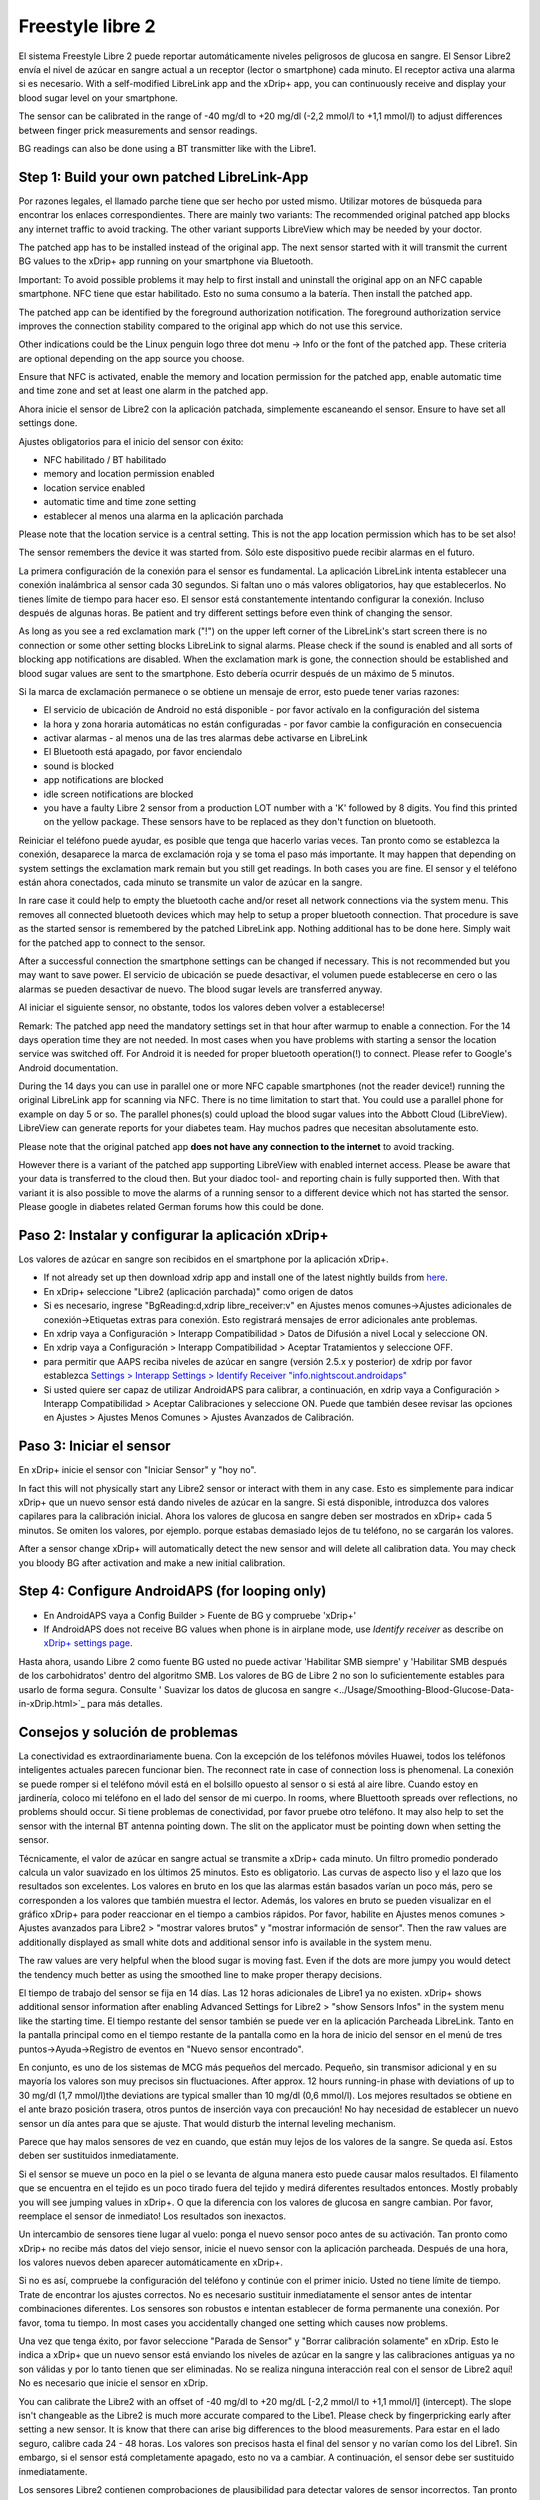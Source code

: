 Freestyle libre 2
**************************************************

El sistema Freestyle Libre 2 puede reportar automáticamente niveles peligrosos de glucosa en sangre. El Sensor Libre2 envía el nivel de azúcar en sangre actual a un receptor (lector o smartphone) cada minuto. El receptor activa una alarma si es necesario. With a self-modified LibreLink app and the xDrip+ app, you can continuously receive and display your blood sugar level on your smartphone. 

The sensor can be calibrated in the range of -40 mg/dl to +20 mg/dl (-2,2 mmol/l to +1,1 mmol/l) to adjust differences between finger prick measurements and sensor readings.

BG readings can also be done using a BT transmitter like with the Libre1.

Step 1: Build your own patched LibreLink-App
==================================================

Por razones legales, el llamado parche tiene que ser hecho por usted mismo. Utilizar motores de búsqueda para encontrar los enlaces correspondientes. There are mainly two variants: The recommended original patched app blocks any internet traffic to avoid tracking. The other variant supports LibreView which may be needed by your doctor.

The patched app has to be installed instead of the original app. The next sensor started with it will transmit the current BG values to the xDrip+ app running on your smartphone via Bluetooth.

Important: To avoid possible problems it may help to first install and uninstall the original app on an NFC capable smartphone. NFC tiene que estar habilitado. Esto no suma consumo a la batería. Then install the patched app. 

The patched app can be identified by the foreground authorization notification. The foreground authorization service improves the connection stability compared to the original app which do not use this service.

.. image:: ../images/fsl2pic1.jpg
  :alt: LibreLink Servicio en segundo plano

Other indications could be the Linux penguin logo three dot menu -> Info or the font of the patched app. These criteria are optional depending on the app source you choose.

.. image:: ../images/LibreLinkPatchedCheck.png
  :alt: LibreLink Servicio en segundo plano

Ensure that NFC is activated, enable the memory and location permission for the patched app, enable automatic time and time zone and set at least one alarm in the patched app. 

Ahora inicie el sensor de Libre2 con la aplicación patchada, simplemente escaneando el sensor. Ensure to have set all settings done.

Ajustes obligatorios para el inicio del sensor con éxito: 

* NFC habilitado / BT habilitado
* memory and location permission enabled 
* location service enabled
* automatic time and time zone setting
* establecer al menos una alarma en la aplicación parchada

Please note that the location service is a central setting. This is not the app location permission which has to be set also!

.. image:: ../images/fsl2pic2.jpg
  :alt: LibreLink permisos de memoria y ubicación
  
.. imagen:: ../images/fsl2pic3.jpg
  :alt: Android ajustes de ubicación
  
.. image:: ../images/fsl2pic4a.jpg
  :alt: automatic time and time zone
  
.. imagen:: ../images/fsl2pic4.jpg
  :alt: LibreLink configuración de alarma
  

The sensor remembers the device it was started from. Sólo este dispositivo puede recibir alarmas en el futuro.

La primera configuración de la conexión para el sensor es fundamental. La aplicación LibreLink intenta establecer una conexión inalámbrica al sensor cada 30 segundos. Si faltan uno o más valores obligatorios, hay que establecerlos. No tienes límite de tiempo para hacer eso. El sensor está constantemente intentando configurar la conexión. Incluso después de algunas horas. Be patient and try different settings before even think of changing the sensor.

As long as you see a red exclamation mark ("!") on the upper left corner of the LibreLink's start screen there is no connection or some other setting blocks LibreLink to signal alarms. Please check if the sound is enabled and all sorts of blocking app notifications are disabled. When the exclamation mark is gone, the connection should be established and blood sugar values are sent to the smartphone. Esto debería ocurrir después de un máximo de 5 minutos.

.. imagen:: ../images/fsl2pic5.jpg
  :alt: LibreLink no hay conexión
  
Si la marca de exclamación permanece o se obtiene un mensaje de error, esto puede tener varias razones:

- El servicio de ubicación de Android no está disponible - por favor actívalo en la configuración del sistema
- la hora y zona horaria automáticas no están configuradas - por favor cambie la configuración en consecuencia
- activar alarmas - al menos una de las tres alarmas debe activarse en LibreLink
- El Bluetooth está apagado, por favor enciendalo
- sound is blocked
- app notifications are blocked
- idle screen notifications are blocked 
- you have a faulty Libre 2 sensor from a production LOT number with a 'K' followed by 8 digits. You find this printed on the yellow package. These sensors have to be replaced as they don't function on bluetooth.

Reiniciar el teléfono puede ayudar, es posible que tenga que hacerlo varias veces. Tan pronto como se establezca la conexión, desaparece la marca de exclamación roja y se toma el paso más importante. It may happen that depending on system settings the exclamation mark remain but you still get readings. In both cases you are fine. El sensor y el teléfono están ahora conectados, cada minuto se transmite un valor de azúcar en la sangre.

.. imagen:: ../images/fsl2pic6.jpg
  :alt: Conexión LibreLink establecida
  
In rare case it could help to empty the bluetooth cache and/or reset all network connections via the system menu. This removes all connected bluetooth devices which may help to setup a proper bluetooth connection. That procedure is save as the started sensor is remembered by the patched LibreLink app. Nothing additional has to be done here. Simply wait for the patched app to connect to the sensor.

After a successful connection the smartphone settings can be changed if necessary. This is not recommended but you may want to save power. El servicio de ubicación se puede desactivar, el volumen puede establecerse en cero o las alarmas se pueden desactivar de nuevo. The blood sugar levels are transferred anyway.

Al iniciar el siguiente sensor, no obstante, todos los valores deben volver a establecerse!

Remark: The patched app need the mandatory settings set in that hour after warmup to enable a connection. For the 14 days operation time they are not needed. In most cases when you have problems with starting a sensor the location service was switched off. For Android it is needed for proper bluetooth operation(!) to connect. Please refer to Google's Android documentation.

During the 14 days you can use in parallel one or more NFC capable smartphones (not the reader device!) running the original LibreLink app for scanning via NFC. There is no time limitation to start that. You could use a parallel phone for example on day 5 or so. The parallel phones(s) could upload the blood sugar values into the Abbott Cloud (LibreView). LibreView can generate reports for your diabetes team. Hay muchos padres que necesitan absolutamente esto. 

Please note that the original patched app **does not have any connection to the internet** to avoid tracking.

However there is a variant of the patched app supporting LibreView with enabled internet access. Please be aware that your data is transferred to the cloud then. But your diadoc tool- and reporting chain is fully supported then. With that variant it is also possible to move the alarms of a running sensor to a different device which not has started the sensor. Please google in diabetes related German forums how this could be done.


Paso 2: Instalar y configurar la aplicación xDrip+
==================================================

Los valores de azúcar en sangre son recibidos en el smartphone por la aplicación xDrip+. 

* If not already set up then download xdrip app and install one of the latest nightly builds from `here <https://github.com/NightscoutFoundation/xDrip/releases>`_.
* En xDrip+ seleccione "Libre2 (aplicación parchada)" como origen de datos
* Si es necesario, ingrese "BgReading:d,xdrip libre_receiver:v" en Ajustes menos comunes->Ajustes adicionales de conexión->Etiquetas extras para conexión. Esto registrará mensajes de error adicionales ante problemas.
* En xdrip vaya a Configuración > Interapp Compatibilidad > Datos de Difusión a nivel Local y seleccione ON.
* En xdrip vaya a Configuración > Interapp Compatibilidad > Aceptar Tratamientos y seleccione OFF.
* para permitir que AAPS reciba niveles de azúcar en sangre (versión 2.5.x y posterior) de xdrip por favor establezca `Settings > Interapp Settings > Identify Receiver "info.nightscout.androidaps" <https://androidaps.readthedocs.io/en/latest/EN/Configuration/xdrip.html#identify-receiver>`_
* Si usted quiere ser capaz de utilizar AndroidAPS para calibrar, a continuación, en xdrip vaya a Configuración > Interapp Compatibilidad > Aceptar Calibraciones y seleccione ON.  Puede que también desee revisar las opciones en Ajustes > Ajustes Menos Comunes > Ajustes Avanzados de Calibración.

.. image:: ../images/fsl2pic7.jpg
  :alt: registro de xDrip+ LibreLink
  
.. image:: ../images/fsl2pic7a.jpg
  :alt: xDrip+ registro
  #
Paso 3: Iniciar el sensor
==================================================

En xDrip+ inicie el sensor con "Iniciar Sensor" y "hoy no". 

In fact this will not physically start any Libre2 sensor or interact with them in any case. Esto es simplemente para indicar xDrip+ que un nuevo sensor está dando niveles de azúcar en la sangre. Si está disponible, introduzca dos valores capilares para la calibración inicial. Ahora los valores de glucosa en sangre deben ser mostrados en xDrip+ cada 5 minutos. Se omiten los valores, por ejemplo. porque estabas demasiado lejos de tu teléfono, no se cargarán los valores.

After a sensor change xDrip+ will automatically detect the new sensor and will delete all calibration data. You may check you bloody BG after activation and make a new initial calibration.

Step 4: Configure AndroidAPS (for looping only)
==================================================
* En AndroidAPS vaya a Config Builder > Fuente de BG y compruebe 'xDrip+' 
* If AndroidAPS does not receive BG values when phone is in airplane mode, use `Identify receiver` as describe on `xDrip+ settings page <../Configuration/xdrip.html#identify-receiver>`_.

Hasta ahora, usando Libre 2 como fuente BG usted no puede activar 'Habilitar SMB siempre' y 'Habilitar SMB después de los carbohidratos' dentro del algoritmo SMB. Los valores de BG de Libre 2 no son lo suficientemente estables para usarlo de forma segura. Consulte ' Suavizar los datos de glucosa en sangre <../Usage/Smoothing-Blood-Glucose-Data-in-xDrip.html>`_ para más detalles.

Consejos y solución de problemas
==================================================

La conectividad es extraordinariamente buena. Con la excepción de los teléfonos móviles Huawei, todos los teléfonos inteligentes actuales parecen funcionar bien. The reconnect rate in case of connection loss is phenomenal. La conexión se puede romper si el teléfono móvil está en el bolsillo opuesto al sensor o si está al aire libre. Cuando estoy en jardinería, coloco mi teléfono en el lado del sensor de mi cuerpo. In rooms, where Bluettooth spreads over reflections, no problems should occur. Si tiene problemas de conectividad, por favor pruebe otro teléfono. It may also help to set the sensor with the internal BT antenna pointing down. The slit on the applicator must be pointing down when setting the sensor.

Técnicamente, el valor de azúcar en sangre actual se transmite a xDrip+ cada minuto. Un filtro promedio ponderado calcula un valor suavizado en los últimos 25 minutos. Esto es obligatorio. Las curvas de aspecto liso y el lazo que los resultados son excelentes. Los valores en bruto en los que las alarmas están basados varían un poco más, pero se corresponden a los valores que también muestra el lector. Además, los valores en bruto se pueden visualizar en el gráfico xDrip+ para poder reaccionar en el tiempo a cambios rápidos. Por favor, habilite en Ajustes menos comunes > Ajustes avanzados para Libre2 > "mostrar valores brutos" y "mostrar información de sensor". Then the raw values are additionally displayed as small white dots and additional sensor info is available in the system menu.

The raw values are very helpful when the blood sugar is moving fast. Even if the dots are more jumpy you would detect the tendency much better as using the smoothed line to make proper therapy decisions.

.. imagen:: ../images/fsl2pic8.jpg
  :alt: xDrip+ configuración avanzada Libre 2
  
.. imagen:: ../images/fsl2pic9.jpg
  :alt: xDrip+ pantalla de inicio con datos en bruto
  
El tiempo de trabajo del sensor se fija en 14 días. Las 12 horas adicionales de Libre1 ya no existen. xDrip+ shows additional sensor information after enabling Advanced Settings for Libre2 > "show Sensors Infos" in the system menu like the starting time. El tiempo restante del sensor también se puede ver en la aplicación Parcheada LibreLink. Tanto en la pantalla principal como en el tiempo restante de la pantalla como en la hora de inicio del sensor en el menú de tres puntos->Ayuda->Registro de eventos en "Nuevo sensor encontrado".

.. image:: ../images/fsl2pic10.jpg
  :alt: Libre 2 hora de inicio
  
En conjunto, es uno de los sistemas de MCG más pequeños del mercado. Pequeño, sin transmisor adicional y en su mayoría los valores son muy precisos sin fluctuaciones. After approx. 12 hours running-in phase with deviations of up to 30 mg/dl (1,7 mmol/l)the deviations are typical smaller than 10 mg/dl (0,6 mmol/l). Los mejores resultados se obtiene en el ante brazo posición trasera, otros puntos de inserción vaya con precaución! No hay necesidad de establecer un nuevo sensor un día antes para que se ajuste. That would disturb the internal leveling mechanism.

Parece que hay malos sensores de vez en cuando, que están muy lejos de los valores de la sangre. Se queda así. Estos deben ser sustituidos inmediatamente.

Si el sensor se mueve un poco en la piel o se levanta de alguna manera esto puede causar malos resultados. El filamento que se encuentra en el tejido es un poco tirado fuera del tejido y medirá diferentes resultados entonces. Mostly probably you will see jumping values in xDrip+. O que la diferencia con los valores de glucosa en sangre cambian. Por favor, reemplace el sensor de inmediato! Los resultados son inexactos.

Un intercambio de sensores tiene lugar al vuelo: ponga el nuevo sensor poco antes de su activación. Tan pronto como xDrip+ no recibe más datos del viejo sensor, inicie el nuevo sensor con la aplicación parcheada. Después de una hora, los valores nuevos deben aparecer automáticamente en xDrip+. 

Si no es así, compruebe la configuración del teléfono y continúe con el primer inicio. Usted no tiene límite de tiempo. Trate de encontrar los ajustes correctos. No es necesario sustituir inmediatamente el sensor antes de intentar combinaciones diferentes. Los sensores son robustos e intentan establecer de forma permanente una conexión. Por favor, toma tu tiempo. In most cases you accidentally changed one setting which causes now problems. 

Una vez que tenga éxito, por favor seleccione "Parada de Sensor" y "Borrar calibración solamente" en xDrip. Esto le indica a xDrip+ que un nuevo sensor está enviando los niveles de azúcar en la sangre y las calibraciones antiguas ya no son válidas y por lo tanto tienen que ser eliminadas. No se realiza ninguna interacción real con el sensor de Libre2 aquí! No es necesario que inicie el sensor en xDrip.

.. image:: ../images/fsl2pic11.jpg
  :alt: xDrip+ falta datos al cambiar el sensor de Libre 2
  
You can calibrate the Libre2 with an offset of -40 mg/dl to +20 mg/dL [-2,2 mmol/l to +1,1 mmol/l] (intercept). The slope isn't changeable as the Libre2 is much more accurate compared to the Libe1. Please check by fingerpricking early after setting a new sensor. It is know that there can arise big differences to the blood measurements. Para estar en el lado seguro, calibre cada 24 - 48 horas. Los valores son precisos hasta el final del sensor y no varían como los del Libre1. Sin embargo, si el sensor está completamente apagado, esto no va a cambiar. A continuación, el sensor debe ser sustituido inmediatamente.

Los sensores Libre2 contienen comprobaciones de plausibilidad para detectar valores de sensor incorrectos. Tan pronto como el sensor se mueva en el brazo o se levante ligeramente, los valores pueden empezar a fluctuar. A continuación, el sensor Libre2 se cerrará por razones de seguridad. Desafortunadamente, cuando se escanea con la aplicación, se realizan comprobaciones adicionales. La aplicación puede desactivar el sensor a pesar de que el sensor está bien. Actualmente, la prueba interna es demasiado estricta. He dejado de escanear por completo y no he tenido un fracaso desde entonces.

En otros `husos horarios <../Usage/Timezone-traveling.html>` _ hay dos estrategias para el bucle: o bien 

1. dejar el tiempo del smartphone sin cambios y cambiar el perfil basal (smartphone en modalidad de vuelo) o 
2. borrar el historial de la bomba y cambiar la hora del smartphone a la hora local. 

Método 1. es genial siempre y cuando usted no tiene que establecer un nuevo Libre2 sensor en el sitio. En caso de duda, seleccione el método 2., especialmente si el viaje toma más tiempo. Si establece un nuevo sensor, se debe establecer el huso horario automático, por lo tanto, el método 1. sería perturbado. Por favor, compruebe antes, si está en otro lugar, porque puede caer en problemas rapidamente.

Además de la aplicación parcheaa, el nuevo transmisor Droplet o (pronto disponible) el nuevo algoritmo OOP de xDrip+ se puede utilizar para recibir valores de azúcar en sangre. El MM2 y el blucon NO funcionan hasta ahora.

Step 5: Using bluetooth transmitter and OOP
==================================================

Bluetooth transmitter can be used with the Libre2 with the latest xDrip+ nightlys. Please refer to the miaomiao website to find a description. This will also work with the Bubble devices and in the future with other transmitter devices.

The Droplet transmitter is working with Libre2 but uses a internet service. Please refer to FB or Google to get further information.

Even if the patched LibreLink app approach is smart there may be some reasons to use a bluetooth transmitter instead.

  - the BG readings are identical to the reader results
  - the Libre2 sensor can be used 14.5 days as with the Libre1 before 
  - 8 hours Backfilling is fully supported.
  - get BG readings during the 1 hour startup time of a new sensor

Remark: The transmitter can be used in parallel to the LibreLink app. It doesn't disturb the patched LibreLink app operation.
